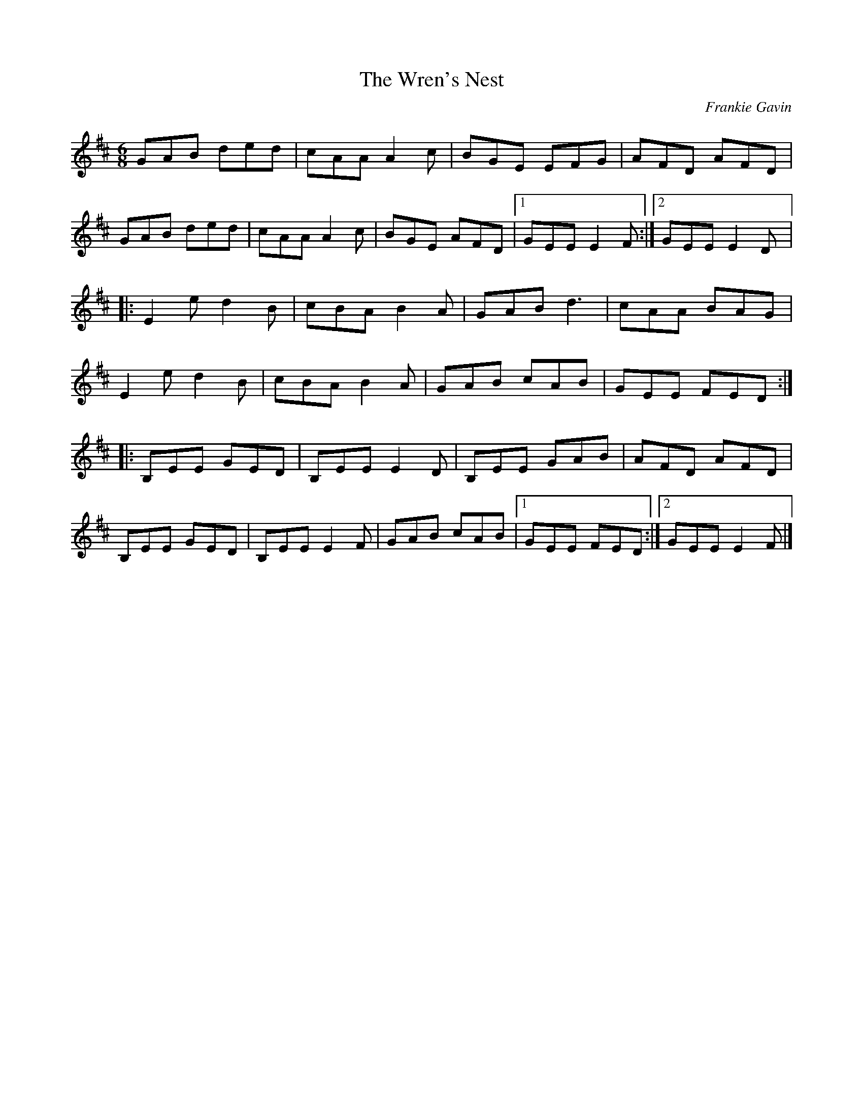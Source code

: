 X:160
T:The Wren's Nest
C:Frankie Gavin
D:De Dannan: Anthem.
R:jig
M:6/8
K:Edor
GAB ded | cAA A2c | BGE EFG | AFD AFD |
GAB ded | cAA A2c | BGE AFD |1 GEE E2F :|2 GEE E2D |:
E2e d2B | cBA B2A | GAB d3 | cAA BAG |
E2e d2B | cBA B2A | GAB cAB | GEE FED ::
B,EE GED | B,EE E2D | B,EE GAB | AFD AFD |
B,EE GED | B,EE E2F | GAB cAB |1 GEE FED :|2 GEE E2F |]
